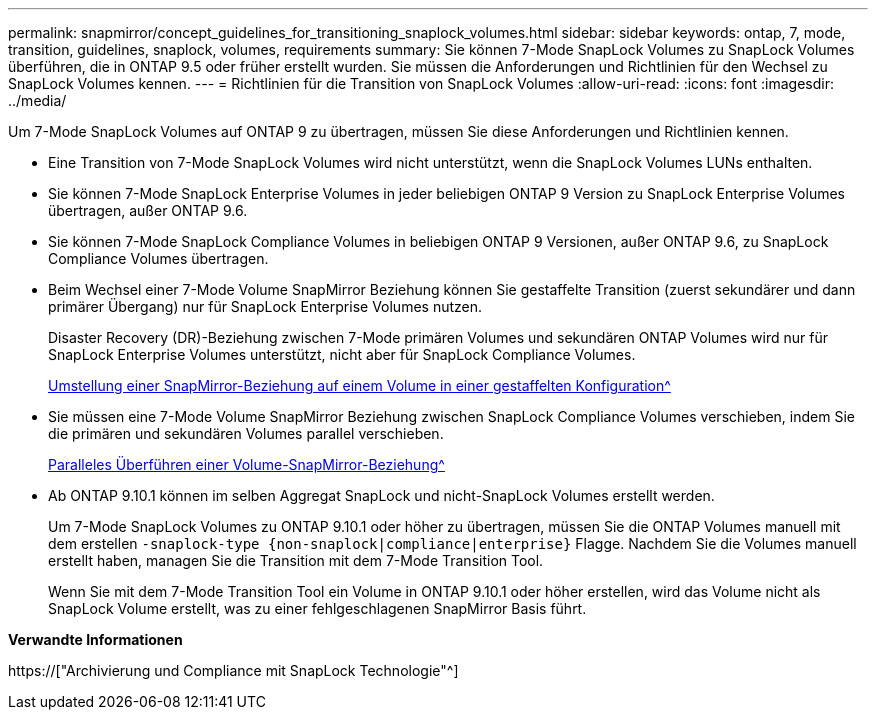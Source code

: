 ---
permalink: snapmirror/concept_guidelines_for_transitioning_snaplock_volumes.html 
sidebar: sidebar 
keywords: ontap, 7, mode, transition, guidelines, snaplock, volumes, requirements 
summary: Sie können 7-Mode SnapLock Volumes zu SnapLock Volumes überführen, die in ONTAP 9.5 oder früher erstellt wurden. Sie müssen die Anforderungen und Richtlinien für den Wechsel zu SnapLock Volumes kennen. 
---
= Richtlinien für die Transition von SnapLock Volumes
:allow-uri-read: 
:icons: font
:imagesdir: ../media/


[role="lead"]
Um 7-Mode SnapLock Volumes auf ONTAP 9 zu übertragen, müssen Sie diese Anforderungen und Richtlinien kennen.

* Eine Transition von 7-Mode SnapLock Volumes wird nicht unterstützt, wenn die SnapLock Volumes LUNs enthalten.
* Sie können 7-Mode SnapLock Enterprise Volumes in jeder beliebigen ONTAP 9 Version zu SnapLock Enterprise Volumes übertragen, außer ONTAP 9.6.
* Sie können 7-Mode SnapLock Compliance Volumes in beliebigen ONTAP 9 Versionen, außer ONTAP 9.6, zu SnapLock Compliance Volumes übertragen.
* Beim Wechsel einer 7-Mode Volume SnapMirror Beziehung können Sie gestaffelte Transition (zuerst sekundärer und dann primärer Übergang) nur für SnapLock Enterprise Volumes nutzen.
+
Disaster Recovery (DR)-Beziehung zwischen 7-Mode primären Volumes und sekundären ONTAP Volumes wird nur für SnapLock Enterprise Volumes unterstützt, nicht aber für SnapLock Compliance Volumes.

+
xref:task_transitioning_a_data_protection_relationship.adoc[Umstellung einer SnapMirror-Beziehung auf einem Volume in einer gestaffelten Konfiguration^]

* Sie müssen eine 7-Mode Volume SnapMirror Beziehung zwischen SnapLock Compliance Volumes verschieben, indem Sie die primären und sekundären Volumes parallel verschieben.
+
xref:task_transitioning_a_volume_snapmirror_relationship_in_parallel.adoc[Paralleles Überführen einer Volume-SnapMirror-Beziehung^]

* Ab ONTAP 9.10.1 können im selben Aggregat SnapLock und nicht-SnapLock Volumes erstellt werden.
+
Um 7-Mode SnapLock Volumes zu ONTAP 9.10.1 oder höher zu übertragen, müssen Sie die ONTAP Volumes manuell mit dem erstellen `-snaplock-type {non-snaplock|compliance|enterprise}` Flagge. Nachdem Sie die Volumes manuell erstellt haben, managen Sie die Transition mit dem 7-Mode Transition Tool.

+
Wenn Sie mit dem 7-Mode Transition Tool ein Volume in ONTAP 9.10.1 oder höher erstellen, wird das Volume nicht als SnapLock Volume erstellt, was zu einer fehlgeschlagenen SnapMirror Basis führt.



*Verwandte Informationen*

https://["Archivierung und Compliance mit SnapLock Technologie"^]
